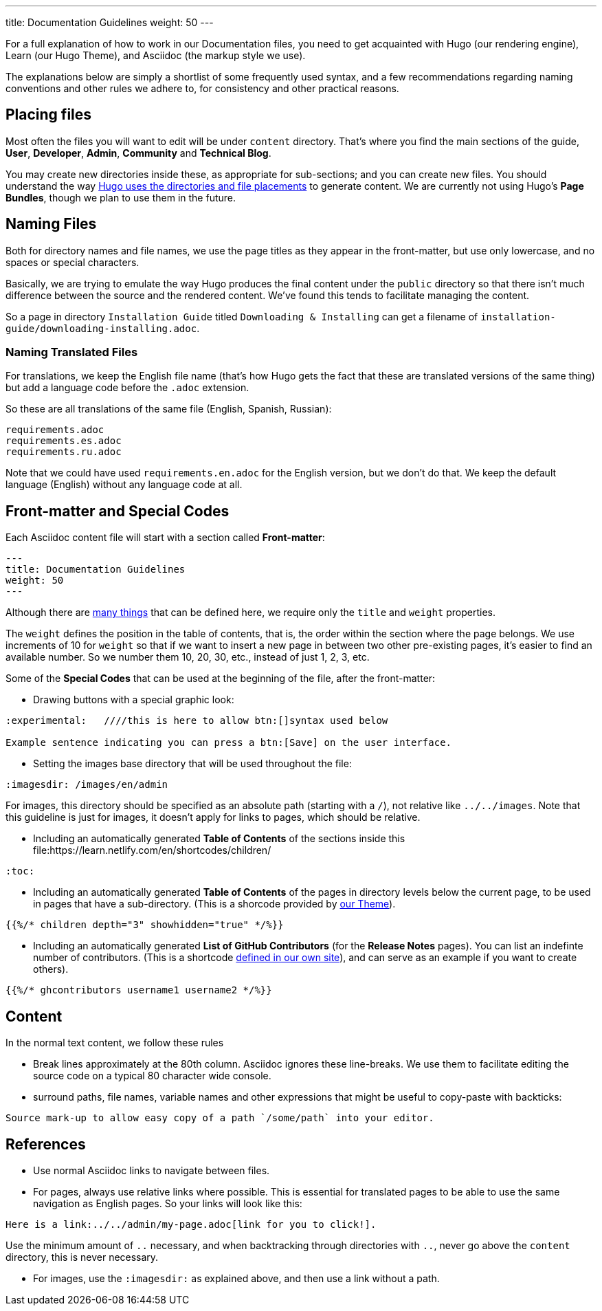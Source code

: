 ---
title: Documentation Guidelines 
weight: 50
---

:toc:

For a full explanation of how to work in our Documentation files, you need to get acquainted 
with Hugo (our rendering engine), Learn (our Hugo Theme), and Asciidoc (the markup style we use).

The explanations below are simply a shortlist of some frequently used syntax, and a few recommendations
regarding naming conventions and other rules we adhere to, for consistency and other practical reasons.

== Placing files

Most often the files you will want to edit will be under `content` directory. That's where you find the 
main sections of the guide, *User*, *Developer*, *Admin*, *Community* and *Technical Blog*.

You may create new directories inside these, as appropriate for sub-sections; and you can create new files. 
You should understand the way link:https://gohugo.io/content-management/organization/[Hugo uses 
the directories and file placements] to generate content. We are currently not using Hugo's *Page Bundles*, 
though we plan to use them in the future.

== Naming Files

Both for directory names and file names, we use the page titles as they appear in the front-matter, 
but use only lowercase, and no spaces or special characters. 

Basically, we are trying to emulate the way Hugo produces the final content under the `public` directory so that there
isn't much difference between the source and the rendered content. We've found this tends to facilitate 
managing the content.

So a page in directory `Installation Guide` titled `Downloading & Installing` can get a filename 
of `installation-guide/downloading-installing.adoc`.

=== Naming Translated Files  

For translations, we keep the English file name (that's how Hugo gets the fact that these are 
translated versions of the same thing) but add a language code before the `.adoc` extension.

So these are all translations of the same file (English, Spanish, Russian):

```
requirements.adoc
requirements.es.adoc
requirements.ru.adoc
```
Note that we could have used `requirements.en.adoc` for the English version, but we don't do that. 
We keep the default language (English) without any language code at all.

== Front-matter and Special Codes

Each Asciidoc content file will start with a section called *Front-matter*:

```
---
title: Documentation Guidelines 
weight: 50
---
```
Although there are link:https://gohugo.io/content-management/front-matter/[many things] that can 
be defined here, we require only the `title` and `weight` properties. 

The `weight` defines the position in the table of contents, that is, the order within the section where 
the page belongs. We use increments of 10 for `weight` so that if we want to insert a new page in between 
two other pre-existing pages, it's easier to find an available number. So we number them 10, 20, 30, etc.,
instead of just 1, 2, 3, etc.

Some of the *Special Codes* that can be used at the beginning of the file, after the front-matter:

- Drawing buttons with a special graphic look:
```
:experimental:   ////this is here to allow btn:[]syntax used below 

Example sentence indicating you can press a btn:[Save] on the user interface.
```

- Setting the images base directory that will be used throughout the file:
```
:imagesdir: /images/en/admin
```
For images, this directory should be specified as an absolute path (starting 
with a `/`), not relative like `../../images`. Note that this guideline is just for images, 
it doesn't apply for links to pages, which should be relative.

- Including an automatically generated *Table of Contents* of the sections inside this file:https://learn.netlify.com/en/shortcodes/children/
```
:toc:
```
- Including an automatically generated *Table of Contents* of the pages in directory levels below the current page, 
to be used in pages that have a sub-directory. (This is a shorcode provided by link:https://learn.netlify.com/en/shortcodes/children/[our Theme]).

```
{{%/* children depth="3" showhidden="true" */%}}
```
- Including an automatically generated *List of GitHub Contributors* (for the *Release Notes* pages). You can 
list an indefinte number of contributors. (This is a shortcode 
link:https://github.com/salesagility/SuiteDocs/blob/master/layouts/shortcodes/ghcontributors.html[defined in our own site]), 
and can serve as an example if you want to create others).
```
{{%/* ghcontributors username1 username2 */%}}
```

== Content

In the normal text content, we follow these rules

- Break lines approximately at the 80th column. Asciidoc ignores these line-breaks. We use them to facilitate 
editing the source code on a typical 80 character wide console.

- surround paths, file names, variable names and other expressions that might be useful to copy-paste 
with backticks:
 
```text
Source mark-up to allow easy copy of a path `/some/path` into your editor.
```

== References

- Use normal Asciidoc links to navigate between files. 

- For pages, always use relative links where possible. This is essential for translated pages to be able to use
the same navigation as English pages. So your links will look like this:

```text
Here is a link:../../admin/my-page.adoc[link for you to click!].
```
Use the minimum amount of `..` necessary, and when backtracking through directories with `..`, 
never go above the `content` directory, this is never necessary.

- For images, use the `:imagesdir:` as explained above, and then use a link without a path.
